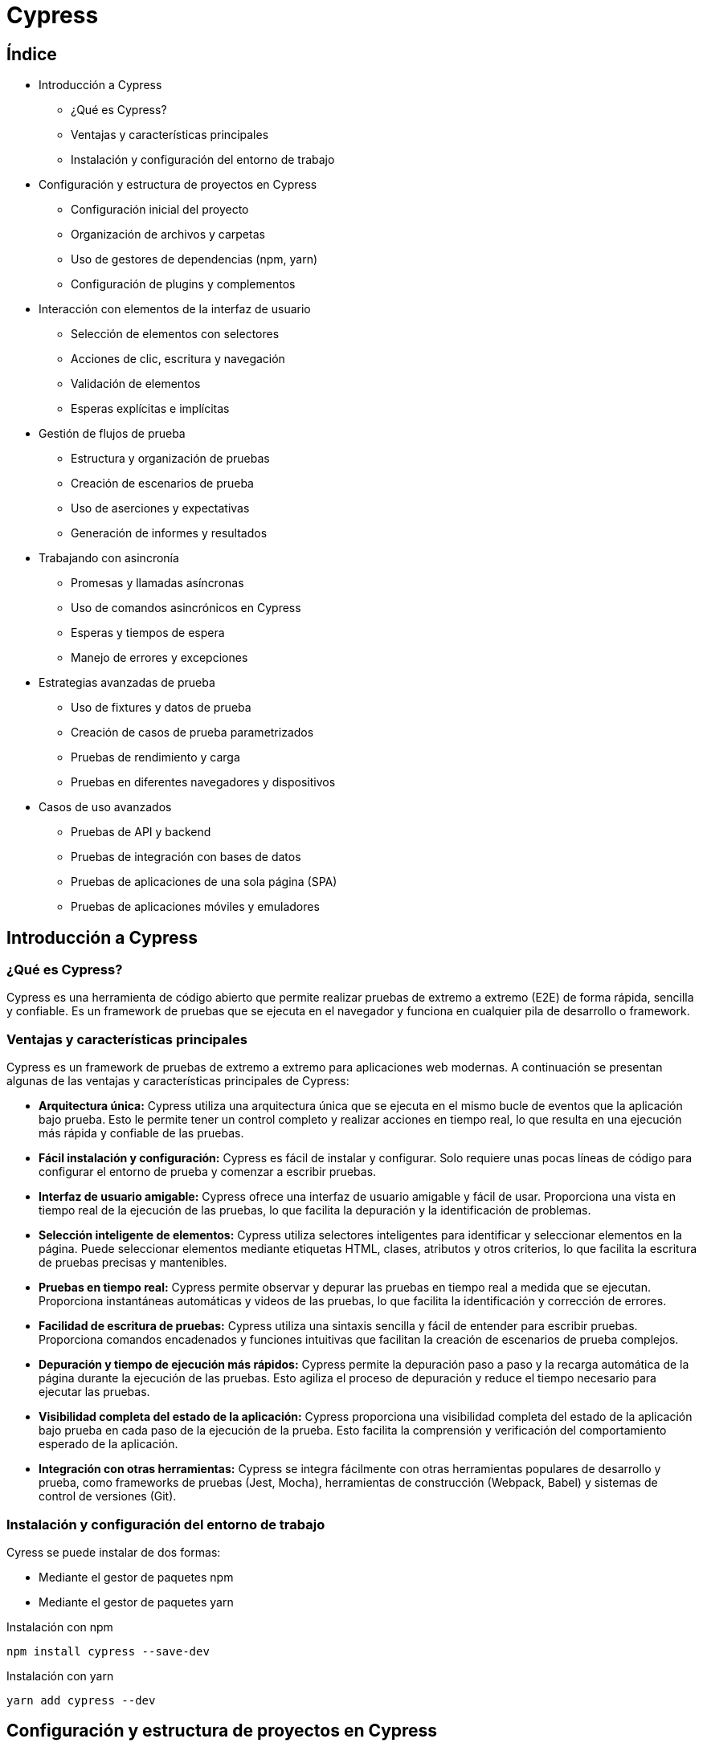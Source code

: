:source-highlighter: highlightjs

= Cypress

== Índice

* Introducción a Cypress

** ¿Qué es Cypress?
** Ventajas y características principales
** Instalación y configuración del entorno de trabajo

* Configuración y estructura de proyectos en Cypress

** Configuración inicial del proyecto
** Organización de archivos y carpetas
** Uso de gestores de dependencias (npm, yarn)
** Configuración de plugins y complementos

* Interacción con elementos de la interfaz de usuario

** Selección de elementos con selectores
** Acciones de clic, escritura y navegación
** Validación de elementos
** Esperas explícitas e implícitas

* Gestión de flujos de prueba

** Estructura y organización de pruebas
** Creación de escenarios de prueba
** Uso de aserciones y expectativas
** Generación de informes y resultados

* Trabajando con asincronía

** Promesas y llamadas asíncronas
** Uso de comandos asincrónicos en Cypress
** Esperas y tiempos de espera
** Manejo de errores y excepciones

* Estrategias avanzadas de prueba

** Uso de fixtures y datos de prueba
** Creación de casos de prueba parametrizados
** Pruebas de rendimiento y carga
** Pruebas en diferentes navegadores y dispositivos

* Casos de uso avanzados

** Pruebas de API y backend
** Pruebas de integración con bases de datos
** Pruebas de aplicaciones de una sola página (SPA)
** Pruebas de aplicaciones móviles y emuladores

== Introducción a Cypress

=== ¿Qué es Cypress?

Cypress es una herramienta de código abierto que permite realizar pruebas de extremo a extremo (E2E) de forma rápida, sencilla y confiable. Es un framework de pruebas que se ejecuta en el navegador y funciona en cualquier pila de desarrollo o framework.

=== Ventajas y características principales

Cypress es un framework de pruebas de extremo a extremo para aplicaciones web modernas. A continuación se presentan algunas de las ventajas y características principales de Cypress:

* *Arquitectura única:* Cypress utiliza una arquitectura única que se ejecuta en el mismo bucle de eventos que la aplicación bajo prueba. Esto le permite tener un control completo y realizar acciones en tiempo real, lo que resulta en una ejecución más rápida y confiable de las pruebas.
* *Fácil instalación y configuración:* Cypress es fácil de instalar y configurar. Solo requiere unas pocas líneas de código para configurar el entorno de prueba y comenzar a escribir pruebas.
* *Interfaz de usuario amigable:* Cypress ofrece una interfaz de usuario amigable y fácil de usar. Proporciona una vista en tiempo real de la ejecución de las pruebas, lo que facilita la depuración y la identificación de problemas.
* *Selección inteligente de elementos:* Cypress utiliza selectores inteligentes para identificar y seleccionar elementos en la página. Puede seleccionar elementos mediante etiquetas HTML, clases, atributos y otros criterios, lo que facilita la escritura de pruebas precisas y mantenibles.
* *Pruebas en tiempo real:* Cypress permite observar y depurar las pruebas en tiempo real a medida que se ejecutan. Proporciona instantáneas automáticas y videos de las pruebas, lo que facilita la identificación y corrección de errores.
* *Facilidad de escritura de pruebas:* Cypress utiliza una sintaxis sencilla y fácil de entender para escribir pruebas. Proporciona comandos encadenados y funciones intuitivas que facilitan la creación de escenarios de prueba complejos.
* *Depuración y tiempo de ejecución más rápidos:* Cypress permite la depuración paso a paso y la recarga automática de la página durante la ejecución de las pruebas. Esto agiliza el proceso de depuración y reduce el tiempo necesario para ejecutar las pruebas.
* *Visibilidad completa del estado de la aplicación:* Cypress proporciona una visibilidad completa del estado de la aplicación bajo prueba en cada paso de la ejecución de la prueba. Esto facilita la comprensión y verificación del comportamiento esperado de la aplicación.
* *Integración con otras herramientas:* Cypress se integra fácilmente con otras herramientas populares de desarrollo y prueba, como frameworks de pruebas (Jest, Mocha), herramientas de construcción (Webpack, Babel) y sistemas de control de versiones (Git).

=== Instalación y configuración del entorno de trabajo

.Cyress se puede instalar de dos formas:
* Mediante el gestor de paquetes npm
* Mediante el gestor de paquetes yarn

.Instalación con npm
[source,shell]
----
npm install cypress --save-dev
----

.Instalación con yarn
[source,shell]
----
yarn add cypress --dev
----

== Configuración y estructura de proyectos en Cypress

=== Configuración inicial del proyecto

Con Cypress podemos crear un proyecto desde cero o utilizar un proyecto existente. 

.Para crear un proyecto desde cero, podemos ejecutar el siguiente comando:
[source,shell]
----
cypress open
----

.Para utilizar un proyecto existente, podemos ejecutar el siguiente comando:
[source,shell]
----
cypress open --project path/to/project
----

=== Cypress con TypeScript

Cypress es compatible con TypeScript. Para utilizar TypeScript en Cypress, debemos inicializar el proyecto con TypeScript y configurar el archivo de configuración de Cypress para que utilice TypeScript.

.Para inicializar el proyecto con TypeScript, podemos ejecutar el siguiente comando:
[source,shell]
----
mkdir e2e
cd e2e
npm init -y
npm install cypress typescript
npx tsc --init --types cypress --lib dom,es6
----

.En package.json, podemos añadir los siguientes scripts:
[source,json]
----
"scripts": {
    "cypress:open": "cypress open",
    "cypress:run": "cypress run"
}
----

.Podemos crear un test de prueba, con el siguiente contenido:
[source,typescript]
----
it('should perform basic google search', () => {
  cy.visit('https://google.com');
  cy.get('[name="q"]')
    .type('subscribe')
    .type('{enter}');
});
----

=== Organización de archivos y carpetas

.Cypress organiza los archivos y carpetas de la siguiente manera:
* *cypress.config.js:* Archivo de configuración de Cypress.
* *cypress:* Carpeta principal del proyecto.
** *fixtures:* Carpeta que contiene los datos de prueba.
** *e2e:* Carpeta que contiene las pruebas de extremo a extremo.
** *support:* Carpeta que contiene los archivos de soporte.

=== Uso de gestores de dependencias (npm)

Podemos incorporar el uso de cypress en nuestro proyecto mediante el gestor de paquetes npm, incluyendo en los scripts del package.json diferentes comandos para ejecutar las pruebas.

.En el caso de npm, podemos añadir a los scripts del package.json el siguiente comando:
[source,json]
----
"scripts": {
    "cypress:open": "cypress open", // Abre la interfaz de usuario de Cypress
    "cypress:run": "cypress run", // Ejecuta las pruebas en modo headless
    "cypress:verify": "cypress verify", // Verifica la instalación de Cypress
    "cypress:version": "cypress version", // Muestra la versión de Cypress
    "cypress:info": "cypress info", // Muestra información sobre Cypress
}
----

=== Configuración de plugins y complementos

Existen varios plugins útiles disponibles para Cypress que pueden ampliar su funcionalidad y facilitar el proceso de prueba. 

.A continuación, se presentan algunos de los principales plugins de Cypress:
* *cypress-axe:* Este plugin permite realizar pruebas de accesibilidad en tus aplicaciones web utilizando la biblioteca axe-core. Ayuda a identificar y corregir problemas de accesibilidad en tu código.
* *cypress-cucumber-preprocessor:* Permite escribir pruebas en estilo BDD (Behavior-Driven Development) utilizando el lenguaje Gherkin. Esto facilita la colaboración entre equipos de desarrollo y QA al proporcionar una sintaxis más legible y orientada al negocio.
* *cypress-file-upload:* Permite simular la carga de archivos en tus pruebas de Cypress. Puedes seleccionar archivos locales y adjuntarlos a elementos de entrada de archivos en tu aplicación.
* *cypress-image-snapshot:* Ayuda a realizar pruebas de regresión visual comparando imágenes capturadas de tu aplicación con imágenes de referencia previamente guardadas. Esto permite detectar cambios visuales no deseados en tu interfaz.
* *cypress-iframe:* Proporciona métodos y comandos para interactuar con iframes en Cypress. Facilita la escritura de pruebas para contenido dentro de iframes y la manipulación de elementos dentro de ellos.
* *cypress-localstorage-commands:* Permite acceder y manipular los datos almacenados en el Local Storage de tu navegador durante las pruebas. Esto es útil cuando necesitas verificar o modificar valores almacenados en el Local Storage de tu aplicación.
* *cypress-plugin-snapshots:* Proporciona funcionalidad de instantáneas (snapshots) para capturar y comparar datos y elementos en tus pruebas. Puedes usarlo para verificar cambios en la estructura HTML, valores de objetos JavaScript, respuestas de API, entre otros.
* *cypress-commands:* Agrega comandos personalizados a Cypress para realizar acciones comunes en tus pruebas, como iniciar sesión, interactuar con elementos específicos de tu aplicación, esperar condiciones personalizadas, entre otros.

==== Instalación de plugins

.Para instalar un plugin, podemos ejecutar el siguiente comando:
[source,shell]
----
npm install cypress-image-snapshot --save-dev
----

Ahora, para utilizar el plugin en tus pruebas de Cypress, abre un archivo de prueba existente o crea uno nuevo dentro de la carpeta cypress/integration.

.Importa el plugin en la parte superior del archivo de prueba. Agrega la siguiente línea al principio del archivo:
[source,shell]
----
import 'cypress-image-snapshot/command';
----

.Ahora, puedes usar el plugin en tus pruebas. Por ejemplo, para capturar una instantánea de un elemento, puedes usar el siguiente comando:
[source,javascript]
----
describe('Ejemplo de uso de cypress-image-snapshot', () => {
  it('debería coincidir con la imagen de referencia', () => {
    cy.visit('/ruta-a-tu-pagina');

    cy.get('.mi-elemento').should('be.visible');

    cy.get('.mi-elemento').toMatchImageSnapshot();
  });
});
----

== Interacción con elementos de la interfaz

=== Localización de elementos

.En una estructura de tests con Cypress, tenemos los elementos de bloques
* describe: agrupa los tests
* context: agrupa los tests
* it: test
* before: se ejecuta antes de todos los tests
* beforeEach: se ejecuta antes de cada test
* after: se ejecuta después de todos los tests
* afterEach: se ejecuta después de cada test

.Un ejemplo de estructura de tests con Cypress sería:
[source,javascript]
----
describe('Ejemplo de estructura de tests', () => {
  before(() => {
    // Se ejecuta antes de todos los tests
  });

  beforeEach(() => {
    // Se ejecuta antes de cada test
  });

  after(() => {
    // Se ejecuta después de todos los tests
  });

  afterEach(() => {
    // Se ejecuta después de cada test
  });

  context('Contexto 1', () => {
    it('Test 1', () => {
      // Test 1
    });

    it('Test 2', () => {
      // Test 2
    });
  });

  context('Contexto 2', () => {
    it('Test 3', () => {
      // Test 3
    });

    it('Test 4', () => {
      // Test 4
    });
  });
});
----

Tenemos la función cy.visit() que nos permite visitar una página web. 

Un ejemplo en una estructura de tests con Cypress sería:
[source,javascript]
----
describe('Ejemplo de estructura de tests', () => {
  context('Contexto 1', () => {
    it('Test 1', () => {
      cy.visit('https://www.google.com');
    });
  });
});
----

.Para localizar elementos en la interfaz, podemos usar la función cy.get().
[source,javascript]
----
describe('Ejemplo de estructura de tests', () => {
  context('Contexto 1', () => {
    it('Test 1', () => {
      cy.visit('https://www.google.com');

      cy.get('input[name="q"]');
    });
  });
});
----

.La función cy.get() nos permite localizar elementos por:
* id
* class
* name
* tag
* atributos
* selectores CSS

.Un ejemplo con todos estos tipos de localización sería:
[source,javascript]
----
describre('Ejemplo con todos los selectores: ', () => {
  it('Ejemplo de localización por id', () => {
    cy.get('#id');
  });

  it('Ejemplo de localización por class', () => {
    cy.get('.class');
  });

  it('Ejemplo de localización por name', () => {
    cy.get('[name="name"]');
  });

  it('Ejemplo de localización por tag', () => {
    cy.get('input');
  });

  it('Ejemplo de localización por atributo', () => {
    cy.get('[data-cy="data-cy"]');
  });

  it('Ejemplo de localización por selector CSS', () => {
    cy.get('input[name="name"]');
  });
});
----

=== Interacción con elementos

En Cypress tenemos una serie de acciones para interaccionar con los elementos de la interfaz.

.Los tipos de acciones que podemos realizar son:
* *click*: hace click en un elemento 
* *dblclick*: hace doble click en un elemento
* *check*: marca un checkbox
* *uncheck*: desmarca un checkbox
* *clear*: limpia el contenido de un elemento
* *type*: escribe en un elemento
* *select*: selecciona una opción de un elemento select
* *trigger*: dispara un evento en un elemento
* *invoke*: invoca una función en un elemento
* *scrollIntoView*: hace scroll hasta un elemento
* *focus*: hace focus en un elemento
* *blur*: hace blur en un elemento
* *submit*: envía un formulario

.Un ejemplo de interacción con un elemento sería:
[source,javascript]
----
describe('Ejemplo de interacción con elementos', () => {
  it('Ejemplo de click', () => {
    cy.get('button').click();
  });

  it('Ejemplo de doble click', () => {
    cy.get('button').dblclick();
  });

  it('Ejemplo de check', () => {
    cy.get('input[type="checkbox"]').check();
  });

  it('Ejemplo de uncheck', () => {
    cy.get('input[type="checkbox"]').uncheck();
  });

  it('Ejemplo de clear', () => {
    cy.get('input[type="text"]').clear();
  });

  it('Ejemplo de type', () => {
    cy.get('input[type="text"]').type('Texto de ejemplo');
  });

  it('Ejemplo de select', () => {
    cy.get('select').select('Opción 1');
  });

  it('Ejemplo de trigger', () => {
    cy.get('button').trigger('click');
  });

  it('Ejemplo de invoke', () => {
    cy.get('button').invoke('attr', 'disabled');
  });

  it('Ejemplo de scrollIntoView', () => {
    cy.get('button').scrollIntoView();
  });

  it('Ejemplo de focus', () => {
    cy.get('input[type="text"]').focus();
  });

  it('Ejemplo de blur', () => {
    cy.get('input[type="text"]').blur();
  });

  it('Ejemplo de submit', () => {
    cy.get('form').submit();
  });
});
----

=== Validación de elementos

.Para validar que un elemento es visible, podemos usar la función cy.get().should('be.visible').
[source,javascript]
----
describe('Ejemplo de validación de elementos visibles', () => {
  it('Ejemplo de validación de elementos visibles', () => {
    cy.get('button').should('be.visible');
  });
});
----

.Las posibles validaciones que podemos hacer son:
* *be.visible*: el elemento es visible
* *be.hidden*: el elemento está oculto
* *be.checked*: el elemento está marcado
* *be.disabled*: el elemento está deshabilitado
* *be.enabled*: el elemento está habilitado
* *be.empty*: el elemento está vacío
* *be.exist*: el elemento existe
* *be.focused*: el elemento tiene el foco
* *be.selected*: el elemento está seleccionado
* *be.visible*: el elemento es visible
* *be.not.visible*: el elemento no es visible
* *be.not.checked*: el elemento no está marcado
* *be.not.disabled*: el elemento no está deshabilitado
* *be.not.empty*: el elemento no está vacío
* *be.not.exist*: el elemento no existe
* *be.not.focused*: el elemento no tiene el foco
* *be.not.selected*: el elemento no está seleccionado
* *be.not.visible*: el elemento no es visible
* *have.attr*: el elemento tiene un atributo
* *have.class*: el elemento tiene una clase
* *have.css*: el elemento tiene una propiedad CSS
* *have.data*: el elemento tiene un atributo data
* *have.descendants*: el elemento tiene descendientes
* *have.focus*: el elemento tiene el foco
* *have.id*: el elemento tiene un id
* *have.length*: el elemento tiene una longitud
* *have.prop*: el elemento tiene una propiedad
* *have.text*: el elemento tiene un texto
* *have.value*: el elemento tiene un valor


.Un ejemplo de validación de elementos sería:
[source,javascript]
----
describe('Ejemplo de validación de elementos', () => {
  it('Ejemplo de validación de elementos visibles', () => {
    cy.get('button').should('be.visible');
  });

  it('Ejemplo de validación de elementos ocultos', () => {
    cy.get('button').should('be.hidden');
  });

  it('Ejemplo de validación de elementos marcados', () => {
    cy.get('input[type="checkbox"]').should('be.checked');
  });

  it('Ejemplo de validación de elementos deshabilitados', () => {
    cy.get('button').should('be.disabled');
  });

  it('Ejemplo de validación de elementos habilitados', () => {
    cy.get('button').should('be.enabled');
  });

  it('Ejemplo de validación de elementos vacíos', () => {
    cy.get('input[type="text"]').should('be.empty');
  });

  it('Ejemplo de validación de elementos existentes', () => {
    cy.get('button').should('be.exist');
  });

  it('Ejemplo de validación de elementos con foco', () => {
    cy.get('input[type="text"]').should('be.focused');
  });

  it('Ejemplo de validación de elementos seleccionados', () => {
    cy.get('select').should('be.selected');
  });
});
----

.Un ejemplo de validación de texto sería:
[source,javascript]
----
describe('Ejemplo de validación de texto', () => {
  it('Ejemplo de validación de texto', () => {
    cy.get('button').should('have.text', 'Texto de ejemplo');
  });
});
----

.Un ejemplo de validación de atributos sería:
[source,javascript]
----
describe('Ejemplo de validación de atributos', () => {
  it('Ejemplo de validación de atributos', () => {
    cy.get('button').should('have.attr', 'disabled');
  });
});
----

=== Esperas explícitas e implícitas

.Las esperas explícitas son aquellas que se realizan en un punto concreto del código. Por ejemplo, si queremos esperar a que un elemento sea visible, podemos hacerlo de la siguiente forma:
[source,javascript]
----
describe('Ejemplo de espera explícita', () => {
  it('Ejemplo de espera explícita', () => {
    cy.get('button').should('be.visible');
  });
});
----

.Las esperas implícitas son aquellas que se realizan de forma automática. Por ejemplo, si queremos esperar a que un elemento sea visible, podemos hacerlo de la siguiente forma:
[source,javascript]
----
describe('Ejemplo de espera implícita', () => {
  it('Ejemplo de espera implícita', () => {
    cy.get('button').click();
    cy.wait(1000);
    cy.get('button').should('be.visible');
  });
});
----

== Gestión de flujos de pruebas

=== Estructura y organización de pruebas

.La estructura de las pruebas es muy importante para que sean mantenibles y escalables. Por ello, es recomendable seguir una serie de buenas prácticas:
* Crear un archivo por cada página o componente
* Crear un archivo por cada flujo de la aplicación
* Crear un archivo por cada tipo de prueba

==== Bloque describe

El bloque describe se utiliza para agrupar los tests que tienen una misma funcionalidad. 

.Un ejemplo de uso de describe sería:
[source,javascript]
----
describe('Ejemplo de agrupación de tests', () => {
  it('Ejemplo de test 1', () => {
    // ...
  });

  it('Ejemplo de test 2', () => {
    // ...
  });
});
----

==== Bloque it

El bloque it se utiliza para definir un test. Dentro de este bloque se definen los pasos que se ejecutarán para validar el test.

.Un ejemplo de uso de it sería:
[source,javascript]
----
describe('Ejemplo de agrupación de tests', () => {
  it('Ejemplo de test 1', () => {
    // ...
  });

  it('Ejemplo de test 2', () => {
    // ...
  });
});
----

==== Bloques before y beforeEach

El bloque before se utiliza para definir los pasos que se ejecutarán antes de todos los tests. El bloque beforeEach se utiliza para definir los pasos que se ejecutarán antes de cada test.

.Un ejemplo de uso de before y beforeEach sería:
[source,javascript]
----
describe('Ejemplo de agrupación de tests', () => {
  before(() => {
    // ...
  });

  beforeEach(() => {
    // ...
  });

  it('Ejemplo de test 1', () => {
    // ...
  });

  it('Ejemplo de test 2', () => {
    // ...
  });
});
----

.El orden de ejecución de los bloques en el anterior ejemplo sería:
* before
* beforeEach
* test 1
* beforeEach
* test 2

==== Bloques after y afterEach

El bloque after se utiliza para definir los pasos que se ejecutarán después de todos los tests. El bloque afterEach se utiliza para definir los pasos que se ejecutarán después de cada test.

.Un ejemplo de uso de after y afterEach sería:
[source,javascript]
----
describe('Ejemplo de agrupación de tests', () => {
  after(() => {
    // ...
  });

  afterEach(() => {
    // ...
  });

  it('Ejemplo de test 1', () => {
    // ...
  });

  it('Ejemplo de test 2', () => {
    // ...
  });
});
----

.El orden de ejecución de los bloques en el anterior ejemplo sería:
* test 1
* afterEach
* test 2
* afterEach
* after

==== Bloque context

El bloque context se utiliza para agrupar los tests dentro de un bloque describe. 

.Un ejemplo de uso de context sería:
[source,javascript]
----
describe('Ejemplo de agrupación de tests', () => {
  context('Ejemplo de agrupación de tests', () => {
    it('Ejemplo de test 1', () => {
      // ...
    });

    it('Ejemplo de test 2', () => {
      // ...
    });
  });
});
----



=== Creación de escenarios de prueba

Los escenarios de prueba son la base de las pruebas. Un escenario de prueba es un conjunto de pasos que se ejecutan para validar un flujo de la aplicación. 

.Por ejemplo, si queremos validar el flujo de login de una aplicación, podríamos crear un escenario de prueba como el siguiente:
[source,javascript]
----
describe('Ejemplo de escenario de prueba', () => {
  it('Ejemplo de punto de prueba', () => {
    cy.visit('https://example.cypress.io');
    cy.contains('type').click();
    cy.url().should('include', '/commands/actions');
    cy.get('.action-email')
      .type('uno@cualquiera.com')
      .should('have.value', 'uno@cualquiera.com');
    cy.get('.action-password')
      .type('password')
      .should('have.value', 'password');
    cy.get('.action-form').submit();
    cy.url().should('include', '/commands/actions');
  });
});
----

=== Uso de aserciones

Las aserciones y expectativas son una parte fundamental de las pruebas. Gracias a ellas podemos validar que los resultados de las pruebas son los esperados.
Las aserciones son una forma de validar que un elemento cumple una condición. 

.Las aserciones se pueden utilizar de la siguiente forma:
[source,javascript]
----
describe('Ejemplo de aserción', () => {
  it('Ejemplo de aserción', () => {
    cy.get('button').should('be.visible');
  });
});
----

== Cucumber

=== Introducción

Cucumber es una herramienta de software que se utiliza para el desarrollo ágil y la práctica de pruebas de software bajo el enfoque del Desarrollo Guiado por el Comportamiento (BDD, por sus siglas en inglés - Behavior Driven Development). Cucumber utiliza un lenguaje natural y comprensible para todos los participantes del proyecto, incluso aquellos que no tienen conocimientos técnicos profundos. Esto se logra mediante el uso de Gherkin, que es un lenguaje de especificación diseñado para describir el comportamiento del software en un formato legible por humanos.


== Sintaxis Gherkin

=== Introducción

La sintaxis Gherkin es un lenguaje de dominio específico (DSL) utilizado para escribir escenarios de pruebas en el marco de desarrollo de software llamado BDD (Behavior-Driven Development, Desarrollo Guiado por el Comportamiento). Gherkin es un lenguaje legible por humanos que permite a los desarrolladores, probadores y otras partes interesadas colaborar en la definición y comprensión de los requisitos y el comportamiento del software.

La sintaxis Gherkin sigue una estructura simple y utiliza palabras clave para describir el comportamiento del sistema en términos de escenarios. Estos escenarios se pueden escribir en archivos con extensión ".feature" y generalmente se organizan en una estructura de características y escenarios.


=== Planificación de escenarios

La planificación de escenarios en BDD (Desarrollo Guiado por el Comportamiento) implica identificar y definir los diferentes casos de prueba que se deben cubrir para asegurar un comportamiento adecuado del software. 

.BDD es una forma para que los equipos de software trabajen que cierra la brecha entre las personas de negocios y las personas técnicas mediante:

* Incentivar la colaboración entre roles para construir una comprensión compartida del problema a resolver
* Trabajar en iteraciones rápidas y pequeñas para aumentar la retroalimentación y el flujo de valor
* Producir documentación del sistema que se comprueba automáticamente con el comportamiento del sistema


.Aquí hay un enfoque paso a paso para la planificación de escenarios en BDD:
* **1. Identificación de Funcionalidades:** 
Identifica las principales funcionalidades o características del sistema que quieres abordar. Estas pueden provenir de los requisitos del cliente, historias de usuario, o cualquier otro documento de especificación.
* **2. Colaboración y Revisión:**
Reúne a los miembros del equipo, incluyendo desarrolladores, testers y stakeholders no técnicos. Colabora con ellos para entender las expectativas y validar las funcionalidades identificadas.

* **3. Escritura de Especificaciones en Gherkin:**
Escribe las especificaciones en Gherkin utilizando el formato "Feature", "Scenario", y pasos como "Given", "When", y "Then". Utiliza un lenguaje natural y estructurado para describir el comportamiento esperado del sistema.

* **4. Priorización de Escenarios:**
Prioriza los escenarios según su importancia y frecuencia de uso. Puedes utilizar criterios como la criticidad, la complejidad o la frecuencia de uso para establecer la prioridad.

* **5. Identificación de Casos de frontera y Excepciones:**
Asegúrate de incluir escenarios que aborden casos límite (casos de bordes) y situaciones excepcionales. Estos casos pueden revelar problemas que podrían no ser evidentes en situaciones típicas.

* **6. Agrupación de Escenarios:**
Agrupa los escenarios relacionados para facilitar la ejecución y mantenimiento de las pruebas. La agrupación puede basarse en características similares, áreas funcionales o cualquier otro criterio relevante.

* **7. Revisión y Validación:**
Realiza una revisión y validación adicional con los miembros del equipo. Asegúrate de que los escenarios sean comprensibles y cubran de manera adecuada las funcionalidades identificadas.

* **8. Estimación de Esfuerzo:**
Estima el esfuerzo requerido para implementar y ejecutar los escenarios planificados. Esto puede incluir la creación de step definitions, la configuración de entornos de prueba, y la ejecución de las pruebas.

* **9. Integración con la Planificación General del Proyecto:**
Integra la planificación de escenarios en el plan general del proyecto. Alinea los tiempos de ejecución de las pruebas con las fases de desarrollo y entrega del software.

* **10. Automatización de Pruebas:**
Considera la automatización de los escenarios para garantizar una ejecución eficiente y repetible. Utiliza herramientas como Cucumber junto con frameworks de prueba (como Selenium para pruebas de interfaz de usuario) según sea necesario.

* **11. Actualización Continua:**
Mantén la planificación de escenarios actualizada a medida que evolucionan los requisitos y se agregan nuevas funcionalidades. La planificación debe ser flexible y adaptarse a los cambios en el proyecto.

=== Estructura de un archivo .feature

Los archivos .feature se utilizan para definir las características y escenarios de una aplicación. Estos archivos se pueden crear en cualquier carpeta del proyecto, pero es recomendable crear una carpeta llamada "features" para almacenarlos.

.Las palabras clave principales utilizadas en Gherkin son:

* **Feature (Característica)**: Se utiliza para definir una característica del software que se está probando.
* **Background (Antecedentes)**: Se utiliza para definir un conjunto de pasos que se ejecutarán antes de cada escenario.
* **Scenario (Escenario)**: Describe un escenario particular dentro de una característica.
* **Given (Dado)**: Define el estado inicial del sistema antes de que ocurra una determinada acción.
* **When (Cuando)**: Describe la acción o evento que ocurre en el sistema.
* **Then (Entonces)**: Define el resultado esperado después de que ocurra la acción.
** **And (Y)**: Se utiliza para agregar más pasos a un escenario.
** **But (Pero)**: Se utiliza para agregar más pasos a un escenario.

.Un ejemplo de archivo .feature sería:
[source,gherkin]
----
Característica: Ejemplo de característica
  Escenario: Ejemplo de escenario
    Dado que se carga la página de ejemplo
    Cuando se hace click en el botón de ejemplo
    Entonces se muestra el mensaje de ejemplo
----

.El mismo ejemplo en inglés sería:
[source,gherkin]
----
Feature: Example feature
  Scenario: Example scenario
    Given the example page is loaded
    When the example button is clicked
    Then the example message is displayed
----

.Ventajas de utilizar inglés en los archivos .feature
* Es un lenguaje universal que puede ser entendido por (casi) cualquier persona.
* Es un lengua que se utiliza en el mundo de la programación.
* Es un lenguaje que se utiliza en el mundo de los negocios.
* Obliga a usar términos específicos que ayudan a definir mejor los escenarios.

